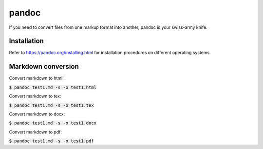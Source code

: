 pandoc
========

If you need to convert files from one markup format into another,
pandoc is your swiss-army knife.

Installation
--------

Refer to `https://pandoc.org/installing.html <https://pandoc.org/installing.html>`_
for installation procedures on different operating systems.

Markdown conversion
--------

Convert markdown to html:

:code:`$ pandoc test1.md -s -o test1.html`

Convert markdown to tex:

:code:`$ pandoc test1.md -s -o test1.tex`

Convert markdown to docx:

:code:`$ pandoc test1.md -s -o test1.docx`

Convert markdown to pdf:

:code:`$ pandoc test1.md -s -o test1.pdf`
